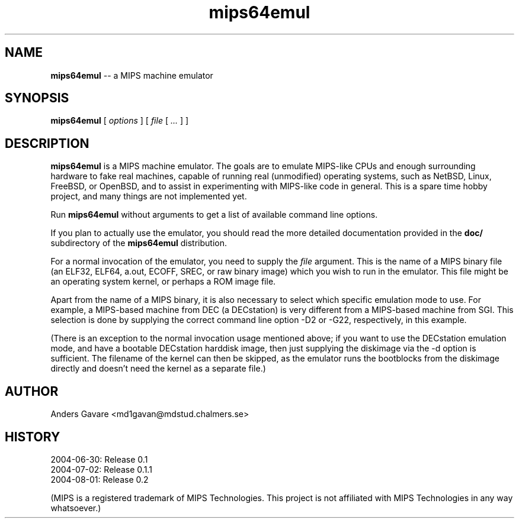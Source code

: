 .\" $Id: mips64emul.1,v 1.13 2004-09-01 11:54:46 debug Exp $
.\"
.\" Copyright (C) 2004 by Anders Gavare.  All rights reserved.
.\"
.\" Redistribution and use in source and binary forms, with or without
.\" modification, are permitted provided that the following conditions are met:
.\"
.\" 1. Redistributions of source code must retain the above copyright
.\"   notice, this list of conditions and the following disclaimer.
.\" 2. Redistributions in binary form must reproduce the above copyright
.\"   notice, this list of conditions and the following disclaimer in the
.\"   documentation and/or other materials provided with the distribution.
.\"
.\" THIS SOFTWARE IS PROVIDED BY THE AUTHOR AND CONTRIBUTORS ``AS IS'' AND
.\" ANY EXPRESS OR IMPLIED WARRANTIES, INCLUDING, BUT NOT LIMITED TO, THE
.\" IMPLIED WARRANTIES OF MERCHANTABILITY AND FITNESS FOR A PARTICULAR PURPOSE
.\" ARE DISCLAIMED.  IN NO EVENT SHALL THE AUTHOR OR CONTRIBUTORS BE LIABLE
.\" FOR ANY DIRECT, INDIRECT, INCIDENTAL, SPECIAL, EXEMPLARY, OR CONSEQUENTIAL
.\" DAMAGES (INCLUDING, BUT NOT LIMITED TO, PROCUREMENT OF SUBSTITUTE GOODS
.\" OR SERVICES; LOSS OF USE, DATA, OR PROFITS; OR BUSINESS INTERRUPTION)
.\" HOWEVER CAUSED AND ON ANY THEORY OF LIABILITY, WHETHER IN CONTRACT, STRICT
.\" LIABILITY, OR TORT (INCLUDING NEGLIGENCE OR OTHERWISE) ARISING IN ANY WAY
.\" OUT OF THE USE OF THIS SOFTWARE, EVEN IF ADVISED OF THE POSSIBILITY OF
.\" SUCH DAMAGE.
.\" 
.\" 
.\" This is a minimal man page for mips64emul. Process this file with
.\"     groff -man -Tascii mips64emul.1    or    nroff -man mips64emul.1
.\"
.TH mips64emul 1 "SEPTEMBER 2004" mips64emul "User commands"
.SH NAME
.B mips64emul
-- a MIPS machine emulator
.SH SYNOPSIS
.B mips64emul
[
.I options
]
[
.I file
[
.I ...
]
]
.SH DESCRIPTION
.B mips64emul
is a MIPS machine emulator. The goals are to emulate MIPS-like CPUs and
enough surrounding hardware to fake real machines, capable of running real 
(unmodified) operating systems, such as NetBSD, Linux, FreeBSD, or OpenBSD,
and to assist in experimenting with MIPS-like code in general. This is a
spare time hobby project, and many things are not implemented yet.

Run
.B mips64emul
without arguments to get a list of available command line options.

If you plan to actually use the emulator, you should read the more 
detailed documentation provided in the
.B doc/
subdirectory of the
.B mips64emul
distribution.

For a normal invocation of the emulator, you need to supply the
.I file
argument. This is the name of a MIPS binary file (an ELF32, ELF64,
a.out, ECOFF, SREC, or raw binary image) which you wish to run in the emulator.
This file might be an operating system kernel, or perhaps a ROM image 
file.

Apart from the name of a MIPS binary, it is also necessary to select
which specific emulation mode to use. For example, a MIPS-based machine
from DEC (a DECstation) is very different from a MIPS-based machine
from SGI. This selection is done by supplying the correct command 
line option -D2 or -G22, respectively, in this example.

(There is an exception to the normal invocation usage mentioned above;
if you want to use the DECstation emulation mode, and have a bootable
DECstation harddisk image, then just supplying the diskimage via the
-d option is sufficient. The filename of the kernel can then be skipped,
as the emulator runs the bootblocks from the diskimage directly and 
doesn't need the kernel as a separate file.)
.SH AUTHOR
Anders Gavare <md1gavan@mdstud.chalmers.se>
.SH HISTORY
2004-06-30: Release 0.1
.br
2004-07-02: Release 0.1.1
.br
2004-08-01: Release 0.2

(MIPS is a registered trademark of MIPS Technologies. This project is not
affiliated with MIPS Technologies in any way whatsoever.)

